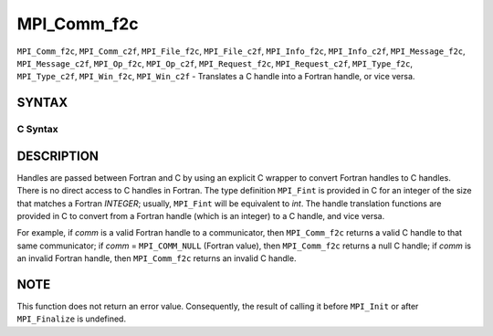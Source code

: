 MPI_Comm_f2c
~~~~~~~~~~~~

``MPI_Comm_f2c``, ``MPI_Comm_c2f``, ``MPI_File_f2c``, ``MPI_File_c2f``, ``MPI_Info_f2c``,
``MPI_Info_c2f``, ``MPI_Message_f2c``, ``MPI_Message_c2f``, ``MPI_Op_f2c``, ``MPI_Op_c2f``,
``MPI_Request_f2c``, ``MPI_Request_c2f``, ``MPI_Type_f2c``, ``MPI_Type_c2f``,
``MPI_Win_f2c``, ``MPI_Win_c2f`` - Translates a C handle into a Fortran
handle, or vice versa.

SYNTAX
======

C Syntax
--------

.. code-block:: c
   :linenos:

   #include <mpi.h>
   MPI_Comm MPI_Comm_f2c(MPI_Fint comm)
   MPI_Fint MPI_Comm_c2f(MPI_Comm comm)

   MPI_File MPI_File_f2c(MPI_Fint file)
   MPI_Fint MPI_File_c2f(MPI_File file)

   MPI_Group MPI_Group_f2c(MPI Fint group)
   MPI_Fint MPI_Group_c2f(MPI Group group)

   MPI_Info MPI_Info_f2c(MPI_Fint info)
   MPI_Fint MPI_Info_c2f(MPI_Info info)

   MPI_Message MPI_Message_f2c(MPI_Fint message)
   MPI_Fint MPI_Message_c2f(MPI_Message message)

   MPI_Op MPI_Op_f2c(MPI_Fint op)
   MPI_Fint MPI_Op_c2f(MPI_Op op)

   MPI_Request MPI_Request_f2c(MPI_Fint request)
   MPI_Fint MPI_Request_c2f(MPI_Request request)

   MPI_Datatype MPI_Type_f2c(MPI_Fint datatype)
   MPI_Fint MPI_Type_c2f(MPI_Datatype datatype)

   MPI_Win MPI_Win_f2c(MPI_Fint win)
   MPI_Fint MPI_Win_c2f(MPI_Win win)

DESCRIPTION
===========

Handles are passed between Fortran and C by using an explicit C wrapper
to convert Fortran handles to C handles. There is no direct access to C
handles in Fortran. The type definition ``MPI_Fint`` is provided in C for
an integer of the size that matches a Fortran *INTEGER*; usually,
``MPI_Fint`` will be equivalent to *int*. The handle translation functions
are provided in C to convert from a Fortran handle (which is an integer)
to a C handle, and vice versa.

For example, if *comm* is a valid Fortran handle to a communicator, then
``MPI_Comm_f2c`` returns a valid C handle to that same communicator; if
*comm* = ``MPI_COMM_NULL`` (Fortran value), then ``MPI_Comm_f2c`` returns a null
C handle; if *comm* is an invalid Fortran handle, then ``MPI_Comm_f2c``
returns an invalid C handle.

NOTE
====

This function does not return an error value. Consequently, the result
of calling it before ``MPI_Init`` or after ``MPI_Finalize`` is undefined.
